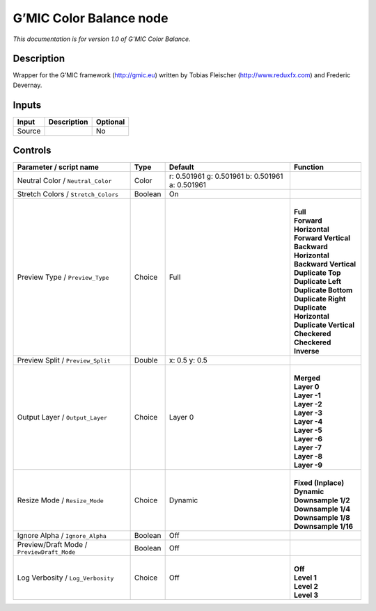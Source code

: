 .. _eu.gmic.ColorBalance:

G’MIC Color Balance node
========================

*This documentation is for version 1.0 of G’MIC Color Balance.*

Description
-----------

Wrapper for the G’MIC framework (http://gmic.eu) written by Tobias Fleischer (http://www.reduxfx.com) and Frederic Devernay.

Inputs
------

+--------+-------------+----------+
| Input  | Description | Optional |
+========+=============+==========+
| Source |             | No       |
+--------+-------------+----------+

Controls
--------

.. tabularcolumns:: |>{\raggedright}p{0.2\columnwidth}|>{\raggedright}p{0.06\columnwidth}|>{\raggedright}p{0.07\columnwidth}|p{0.63\columnwidth}|

.. cssclass:: longtable

+--------------------------------------------+---------+-------------------------------------------------+----------------------------+
| Parameter / script name                    | Type    | Default                                         | Function                   |
+============================================+=========+=================================================+============================+
| Neutral Color / ``Neutral_Color``          | Color   | r: 0.501961 g: 0.501961 b: 0.501961 a: 0.501961 |                            |
+--------------------------------------------+---------+-------------------------------------------------+----------------------------+
| Stretch Colors / ``Stretch_Colors``        | Boolean | On                                              |                            |
+--------------------------------------------+---------+-------------------------------------------------+----------------------------+
| Preview Type / ``Preview_Type``            | Choice  | Full                                            | |                          |
|                                            |         |                                                 | | **Full**                 |
|                                            |         |                                                 | | **Forward Horizontal**   |
|                                            |         |                                                 | | **Forward Vertical**     |
|                                            |         |                                                 | | **Backward Horizontal**  |
|                                            |         |                                                 | | **Backward Vertical**    |
|                                            |         |                                                 | | **Duplicate Top**        |
|                                            |         |                                                 | | **Duplicate Left**       |
|                                            |         |                                                 | | **Duplicate Bottom**     |
|                                            |         |                                                 | | **Duplicate Right**      |
|                                            |         |                                                 | | **Duplicate Horizontal** |
|                                            |         |                                                 | | **Duplicate Vertical**   |
|                                            |         |                                                 | | **Checkered**            |
|                                            |         |                                                 | | **Checkered Inverse**    |
+--------------------------------------------+---------+-------------------------------------------------+----------------------------+
| Preview Split / ``Preview_Split``          | Double  | x: 0.5 y: 0.5                                   |                            |
+--------------------------------------------+---------+-------------------------------------------------+----------------------------+
| Output Layer / ``Output_Layer``            | Choice  | Layer 0                                         | |                          |
|                                            |         |                                                 | | **Merged**               |
|                                            |         |                                                 | | **Layer 0**              |
|                                            |         |                                                 | | **Layer -1**             |
|                                            |         |                                                 | | **Layer -2**             |
|                                            |         |                                                 | | **Layer -3**             |
|                                            |         |                                                 | | **Layer -4**             |
|                                            |         |                                                 | | **Layer -5**             |
|                                            |         |                                                 | | **Layer -6**             |
|                                            |         |                                                 | | **Layer -7**             |
|                                            |         |                                                 | | **Layer -8**             |
|                                            |         |                                                 | | **Layer -9**             |
+--------------------------------------------+---------+-------------------------------------------------+----------------------------+
| Resize Mode / ``Resize_Mode``              | Choice  | Dynamic                                         | |                          |
|                                            |         |                                                 | | **Fixed (Inplace)**      |
|                                            |         |                                                 | | **Dynamic**              |
|                                            |         |                                                 | | **Downsample 1/2**       |
|                                            |         |                                                 | | **Downsample 1/4**       |
|                                            |         |                                                 | | **Downsample 1/8**       |
|                                            |         |                                                 | | **Downsample 1/16**      |
+--------------------------------------------+---------+-------------------------------------------------+----------------------------+
| Ignore Alpha / ``Ignore_Alpha``            | Boolean | Off                                             |                            |
+--------------------------------------------+---------+-------------------------------------------------+----------------------------+
| Preview/Draft Mode / ``PreviewDraft_Mode`` | Boolean | Off                                             |                            |
+--------------------------------------------+---------+-------------------------------------------------+----------------------------+
| Log Verbosity / ``Log_Verbosity``          | Choice  | Off                                             | |                          |
|                                            |         |                                                 | | **Off**                  |
|                                            |         |                                                 | | **Level 1**              |
|                                            |         |                                                 | | **Level 2**              |
|                                            |         |                                                 | | **Level 3**              |
+--------------------------------------------+---------+-------------------------------------------------+----------------------------+

